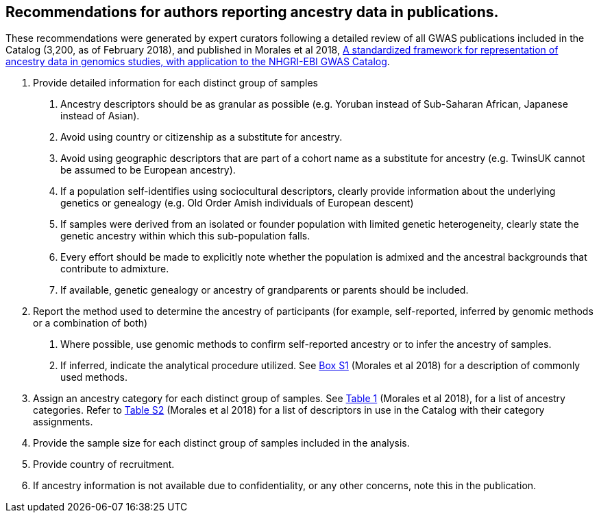 == Recommendations for authors reporting ancestry data in publications. 


These recommendations were generated by expert curators following a detailed review of all GWAS publications included in the Catalog (3,200, as of February 2018), and published in Morales et al 2018, link:https://genomebiology.biomedcentral.com/articles/10.1186/s13059-018-1396-2[A standardized framework for representation of ancestry data in genomics studies, with application to the NHGRI-EBI GWAS Catalog].

1. Provide detailed information for each distinct group of samples

a. Ancestry descriptors should be as granular as possible (e.g. Yoruban instead of Sub-Saharan African, Japanese instead of Asian).

b. Avoid using country or citizenship as a substitute for ancestry.

c. Avoid using geographic descriptors that are part of a cohort name as a substitute for ancestry (e.g. TwinsUK cannot be assumed to be European ancestry).

d. If a population self-identifies using sociocultural descriptors, clearly provide information about the underlying genetics or genealogy (e.g. Old Order Amish individuals of European descent)

e. If samples were derived from an isolated or founder population with limited genetic heterogeneity, clearly state the genetic ancestry within which this sub-population falls.

f. Every effort should be made to explicitly note whether the population is admixed and the ancestral backgrounds that contribute to admixture.

g. If available, genetic genealogy or ancestry of grandparents or parents should be included.

2. Report the method used to determine the ancestry of participants (for example, self-reported, inferred by genomic methods or a combination of both)

a.	Where possible, use genomic methods to confirm self-reported ancestry or to infer the ancestry of samples.

b.	If inferred, indicate the analytical procedure utilized. See link:https://www.ncbi.nlm.nih.gov/pmc/articles/PMC5815218/bin/13059_2018_1396_MOESM1_ESM.docx[Box S1] (Morales et al 2018) for a description of commonly used methods. 

3.	Assign an ancestry category for each distinct group of samples. See link:https://www.ncbi.nlm.nih.gov/pmc/articles/PMC5815218/table/Tab1/?report=objectonly[Table 1] (Morales et al 2018), for a list of ancestry categories. Refer to link:https://www.ncbi.nlm.nih.gov/pmc/articles/PMC5815218/bin/13059_2018_1396_MOESM3_ESM.xlsx[Table S2] (Morales et al 2018) for a list of descriptors in use in the Catalog with their category assignments.

4.	Provide the sample size for each distinct group of samples included in the analysis.

5.	Provide country of recruitment.

6.	If ancestry information is not available due to confidentiality, or any other concerns, note this in the publication.
